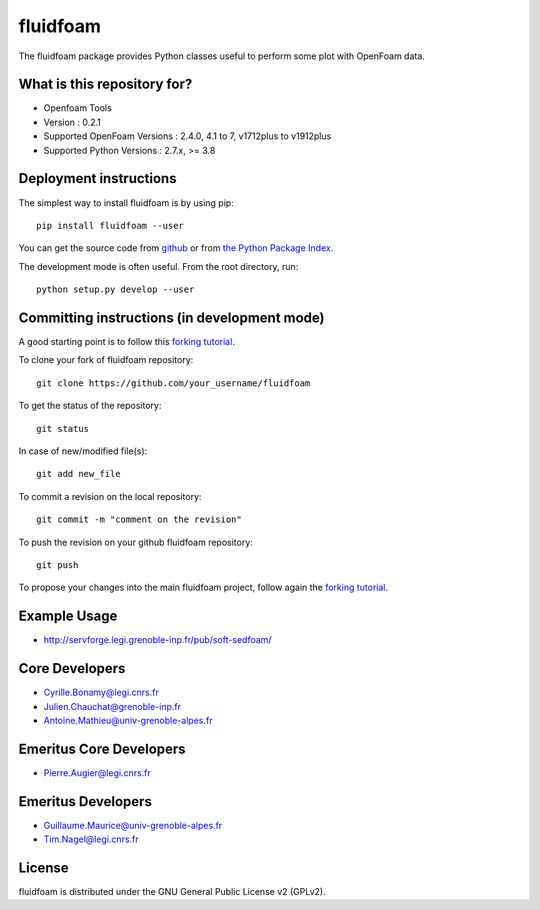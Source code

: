 ========
fluidfoam
========

|release| |docs| |AppVeyor|_ |coverage|

.. |release| image:: https://img.shields.io/pypi/v/fluidfoam.svg
   :target: https://pypi.python.org/pypi/fluidfoam/
   :alt: Latest version

.. |docs| image:: https://readthedocs.org/projects/fluidfoam/badge/?version=latest
   :target: http://fluidfoam.readthedocs.org
   :alt: Documentation status

.. |AppVeyor| image:: https://ci.appveyor.com/api/projects/status/ipwdnr1an8su429q?svg=true
.. _AppVeyor: https://ci.appveyor.com/project/CyrilleBonamy/fluidfoam/history

.. |coverage| image:: https://codecov.io/gh/fluiddyn/fluidfoam/branch/master/graph/badge.svg
   :target: https://codecov.io/gh/fluiddyn/fluidfoam/branch/master/
   :alt: Code coverage

The fluidfoam package provides Python classes useful to perform some plot with OpenFoam data.

What is this repository for?
----------------------------

* Openfoam Tools
* Version : 0.2.1
* Supported OpenFoam Versions : 2.4.0, 4.1 to 7, v1712plus to v1912plus
* Supported Python Versions : 2.7.x, >= 3.8

Deployment instructions
-----------------------

The simplest way to install fluidfoam is by using pip::

  pip install fluidfoam --user

You can get the source code from `github
<https://github.com/fluiddyn/fluidfoam>`_ or from `the Python Package Index
<https://pypi.python.org/pypi/fluidfoam/>`_.

The development mode is often useful. From the root directory, run::

  python setup.py develop --user


Committing instructions (in development mode)
---------------------------------------------

A good starting point is to follow this `forking tutorial <https://guides.github.com/activities/forking/>`_.

To clone your fork of fluidfoam repository::

  git clone https://github.com/your_username/fluidfoam
  
To get the status of the repository::

  git status

In case of new/modified file(s)::

  git add new_file

To commit a revision on the local repository::

  git commit -m "comment on the revision"

To push the revision on your github fluidfoam repository::

  git push

To propose your changes into the main fluidfoam project, follow again the `forking tutorial <https://guides.github.com/activities/forking/>`_.

Example Usage
-------------

* http://servforge.legi.grenoble-inp.fr/pub/soft-sedfoam/

Core Developers
---------------

* Cyrille.Bonamy@legi.cnrs.fr
* Julien.Chauchat@grenoble-inp.fr
* Antoine.Mathieu@univ-grenoble-alpes.fr

Emeritus Core Developers
------------------------

* Pierre.Augier@legi.cnrs.fr

Emeritus Developers
------------------------

* Guillaume.Maurice@univ-grenoble-alpes.fr
* Tim.Nagel@legi.cnrs.fr

License
-------

fluidfoam is distributed under the GNU General Public License v2 (GPLv2).

.. _GPLv2: https://www.gnu.org/licenses/old-licenses/gpl-2.0.en.html
